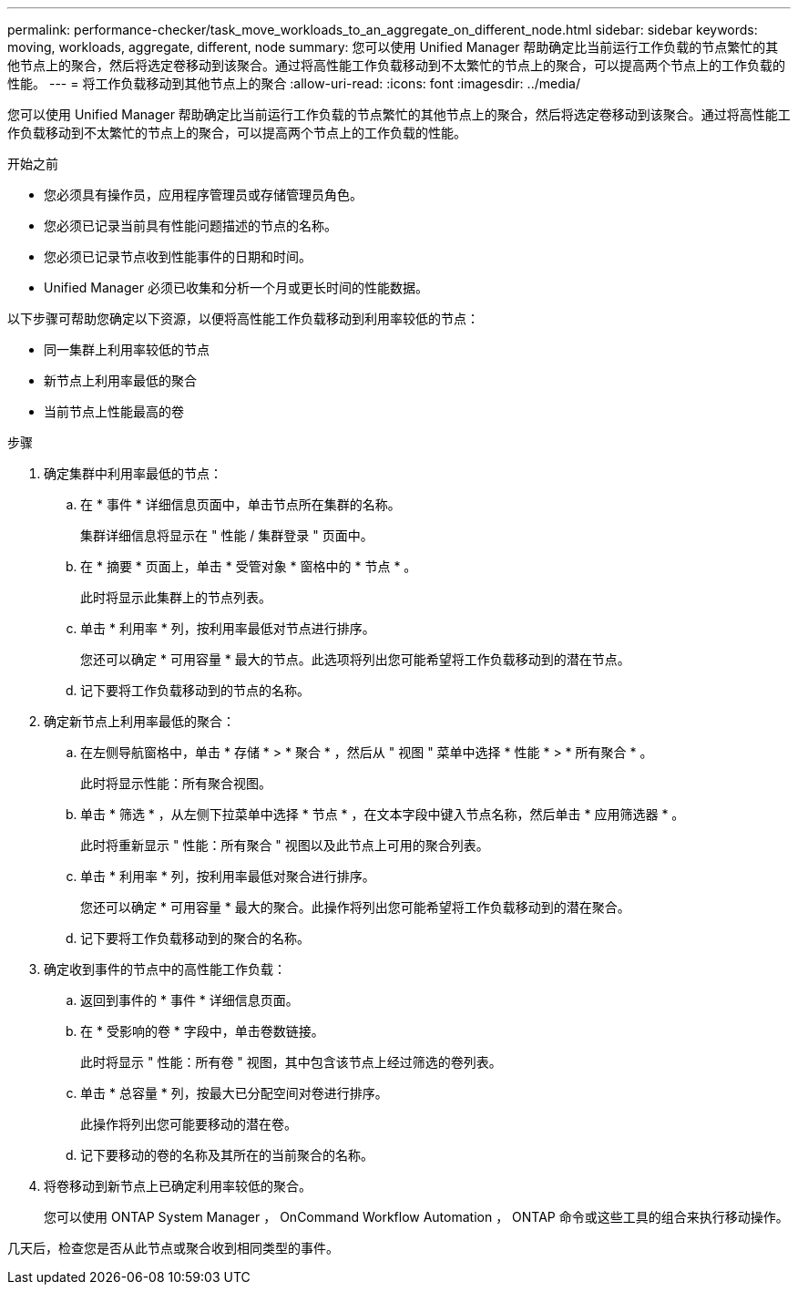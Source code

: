 ---
permalink: performance-checker/task_move_workloads_to_an_aggregate_on_different_node.html 
sidebar: sidebar 
keywords: moving, workloads, aggregate, different, node 
summary: 您可以使用 Unified Manager 帮助确定比当前运行工作负载的节点繁忙的其他节点上的聚合，然后将选定卷移动到该聚合。通过将高性能工作负载移动到不太繁忙的节点上的聚合，可以提高两个节点上的工作负载的性能。 
---
= 将工作负载移动到其他节点上的聚合
:allow-uri-read: 
:icons: font
:imagesdir: ../media/


[role="lead"]
您可以使用 Unified Manager 帮助确定比当前运行工作负载的节点繁忙的其他节点上的聚合，然后将选定卷移动到该聚合。通过将高性能工作负载移动到不太繁忙的节点上的聚合，可以提高两个节点上的工作负载的性能。

.开始之前
* 您必须具有操作员，应用程序管理员或存储管理员角色。
* 您必须已记录当前具有性能问题描述的节点的名称。
* 您必须已记录节点收到性能事件的日期和时间。
* Unified Manager 必须已收集和分析一个月或更长时间的性能数据。


以下步骤可帮助您确定以下资源，以便将高性能工作负载移动到利用率较低的节点：

* 同一集群上利用率较低的节点
* 新节点上利用率最低的聚合
* 当前节点上性能最高的卷


.步骤
. 确定集群中利用率最低的节点：
+
.. 在 * 事件 * 详细信息页面中，单击节点所在集群的名称。
+
集群详细信息将显示在 " 性能 / 集群登录 " 页面中。

.. 在 * 摘要 * 页面上，单击 * 受管对象 * 窗格中的 * 节点 * 。
+
此时将显示此集群上的节点列表。

.. 单击 * 利用率 * 列，按利用率最低对节点进行排序。
+
您还可以确定 * 可用容量 * 最大的节点。此选项将列出您可能希望将工作负载移动到的潜在节点。

.. 记下要将工作负载移动到的节点的名称。


. 确定新节点上利用率最低的聚合：
+
.. 在左侧导航窗格中，单击 * 存储 * > * 聚合 * ，然后从 " 视图 " 菜单中选择 * 性能 * > * 所有聚合 * 。
+
此时将显示性能：所有聚合视图。

.. 单击 * 筛选 * ，从左侧下拉菜单中选择 * 节点 * ，在文本字段中键入节点名称，然后单击 * 应用筛选器 * 。
+
此时将重新显示 " 性能：所有聚合 " 视图以及此节点上可用的聚合列表。

.. 单击 * 利用率 * 列，按利用率最低对聚合进行排序。
+
您还可以确定 * 可用容量 * 最大的聚合。此操作将列出您可能希望将工作负载移动到的潜在聚合。

.. 记下要将工作负载移动到的聚合的名称。


. 确定收到事件的节点中的高性能工作负载：
+
.. 返回到事件的 * 事件 * 详细信息页面。
.. 在 * 受影响的卷 * 字段中，单击卷数链接。
+
此时将显示 " 性能：所有卷 " 视图，其中包含该节点上经过筛选的卷列表。

.. 单击 * 总容量 * 列，按最大已分配空间对卷进行排序。
+
此操作将列出您可能要移动的潜在卷。

.. 记下要移动的卷的名称及其所在的当前聚合的名称。


. 将卷移动到新节点上已确定利用率较低的聚合。
+
您可以使用 ONTAP System Manager ， OnCommand Workflow Automation ， ONTAP 命令或这些工具的组合来执行移动操作。



几天后，检查您是否从此节点或聚合收到相同类型的事件。
